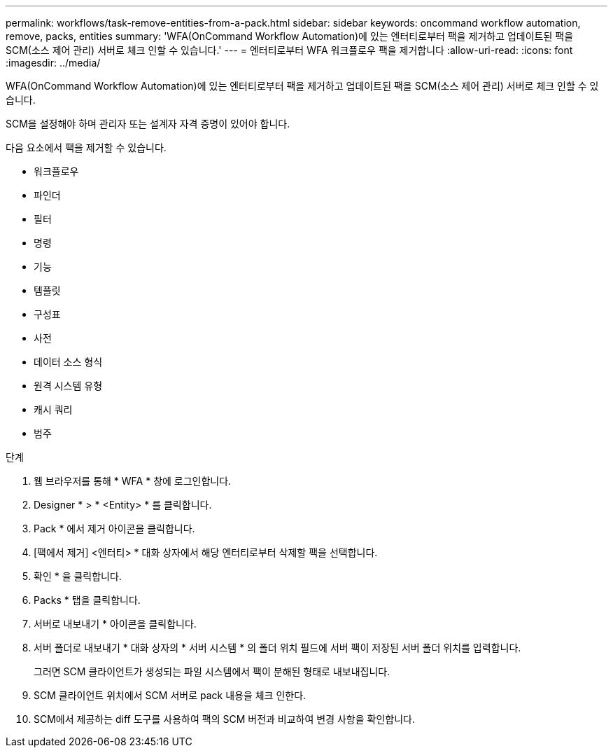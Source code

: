 ---
permalink: workflows/task-remove-entities-from-a-pack.html 
sidebar: sidebar 
keywords: oncommand workflow automation, remove, packs, entities 
summary: 'WFA(OnCommand Workflow Automation)에 있는 엔터티로부터 팩을 제거하고 업데이트된 팩을 SCM(소스 제어 관리) 서버로 체크 인할 수 있습니다.' 
---
= 엔터티로부터 WFA 워크플로우 팩을 제거합니다
:allow-uri-read: 
:icons: font
:imagesdir: ../media/


[role="lead"]
WFA(OnCommand Workflow Automation)에 있는 엔터티로부터 팩을 제거하고 업데이트된 팩을 SCM(소스 제어 관리) 서버로 체크 인할 수 있습니다.

SCM을 설정해야 하며 관리자 또는 설계자 자격 증명이 있어야 합니다.

다음 요소에서 팩을 제거할 수 있습니다.

* 워크플로우
* 파인더
* 필터
* 명령
* 기능
* 템플릿
* 구성표
* 사전
* 데이터 소스 형식
* 원격 시스템 유형
* 캐시 쿼리
* 범주


.단계
. 웹 브라우저를 통해 * WFA * 창에 로그인합니다.
. Designer * > * <Entity> * 를 클릭합니다.
. Pack * 에서 제거 아이콘을 클릭합니다.
. [팩에서 제거] <엔터티> * 대화 상자에서 해당 엔터티로부터 삭제할 팩을 선택합니다.
. 확인 * 을 클릭합니다.
. Packs * 탭을 클릭합니다.
. 서버로 내보내기 * 아이콘을 클릭합니다.
. 서버 폴더로 내보내기 * 대화 상자의 * 서버 시스템 * 의 폴더 위치 필드에 서버 팩이 저장된 서버 폴더 위치를 입력합니다.
+
그러면 SCM 클라이언트가 생성되는 파일 시스템에서 팩이 분해된 형태로 내보내집니다.

. SCM 클라이언트 위치에서 SCM 서버로 pack 내용을 체크 인한다.
. SCM에서 제공하는 diff 도구를 사용하여 팩의 SCM 버전과 비교하여 변경 사항을 확인합니다.


